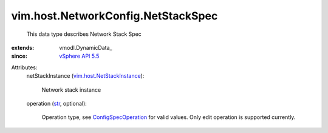
vim.host.NetworkConfig.NetStackSpec
===================================
  This data type describes Network Stack Spec
:extends: vmodl.DynamicData_
:since: `vSphere API 5.5 <vim/version.rst#vimversionversion9>`_

Attributes:
    netStackInstance (`vim.host.NetStackInstance <vim/host/NetStackInstance.rst>`_):

       Network stack instance
    operation (`str <https://docs.python.org/2/library/stdtypes.html>`_, optional):

       Operation type, see `ConfigSpecOperation <vim/ConfigSpecOperation.rst>`_ for valid values. Only edit operation is supported currently.
